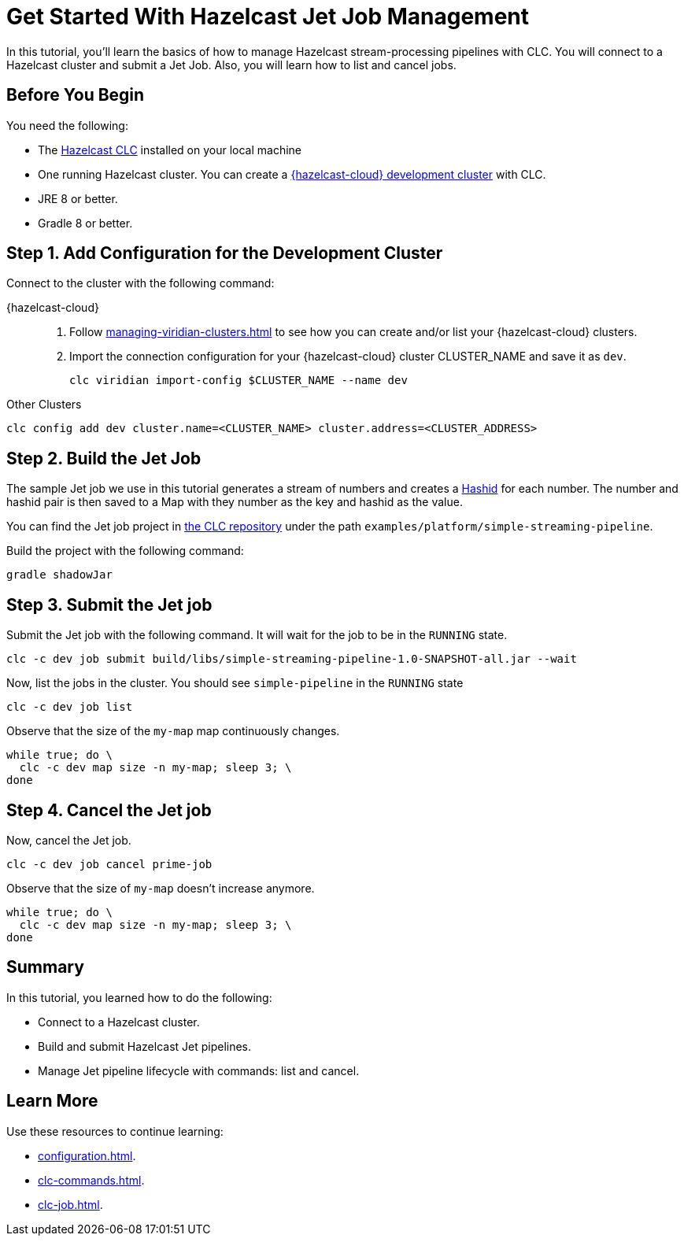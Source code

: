 = Get Started With Hazelcast Jet Job Management
:description: In this tutorial, you'll learn the basics of how to manage Hazelcast stream-processing pipelines with CLC. You will connect to a Hazelcast cluster and submit a Jet Job. Also, you will learn how to list and cancel jobs.

{description}

== Before You Begin

You need the following:

- The xref:install-clc.adoc[Hazelcast CLC] installed on your local machine
- One running Hazelcast cluster. You can create a xref:managing-viridian-clusters.adoc#creating-a-cluster-on-viridian[{hazelcast-cloud} development cluster] with CLC.
- JRE 8 or better.
- Gradle 8 or better.

[[step-1-dev-configure]]
== Step 1. Add Configuration for the Development Cluster

Connect to the cluster with the following command:

[tabs]
====
{hazelcast-cloud}::
. Follow xref:managing-viridian-clusters.adoc[] to see how you can create and/or list your {hazelcast-cloud} clusters.
. Import the connection configuration for your {hazelcast-cloud} cluster CLUSTER_NAME and save it as `dev`.
+
[source,shell]
----
clc viridian import-config $CLUSTER_NAME --name dev
----
--
Other Clusters::
+
--
[source,shell]
----
clc config add dev cluster.name=<CLUSTER_NAME> cluster.address=<CLUSTER_ADDRESS>
----
--
====

[[step-2-build-jet-job]]
== Step 2. Build the Jet Job

The sample Jet job we use in this tutorial generates a stream of numbers and creates a link:https://hashids.org/[Hashid] for each number. The number and hashid pair is then saved to a Map with they number as the key and hashid as the value.

You can find the Jet job project in https://github.com/hazelcast/hazelcast-commandline-client[the CLC repository] under the path `examples/platform/simple-streaming-pipeline`.

Build the project with the following command:

[source,shell]
----
gradle shadowJar
----

[[step-3-submit-jet-job]]
== Step 3. Submit the Jet job

Submit the Jet job with the following command. It will wait for the job to be in the `RUNNING` state.
 
[source,shell]
----
clc -c dev job submit build/libs/simple-streaming-pipeline-1.0-SNAPSHOT-all.jar --wait
----

Now, list the jobs in the cluster. You should see `simple-pipeline` in the `RUNNING` state

[source,shell]
----
clc -c dev job list
----

Observe that the size of the `my-map` map continuously changes.

[source,shell]
----
while true; do \
  clc -c dev map size -n my-map; sleep 3; \
done
----

[[step-4-cancel-jet-job]]
== Step 4. Cancel the Jet job

Now, cancel the Jet job.

[source,shell]
----
clc -c dev job cancel prime-job
----

Observe that the size of `my-map` doesn't increase anymore.

[source,shell]
----
while true; do \
  clc -c dev map size -n my-map; sleep 3; \
done
----

== Summary

In this tutorial, you learned how to do the following:

* Connect to a Hazelcast cluster.
* Build and submit Hazelcast Jet pipelines.
* Manage Jet pipeline lifecycle with commands: list and cancel.

== Learn More

Use these resources to continue learning:

- xref:configuration.adoc[].

- xref:clc-commands.adoc[].

- xref:clc-job.adoc[].

